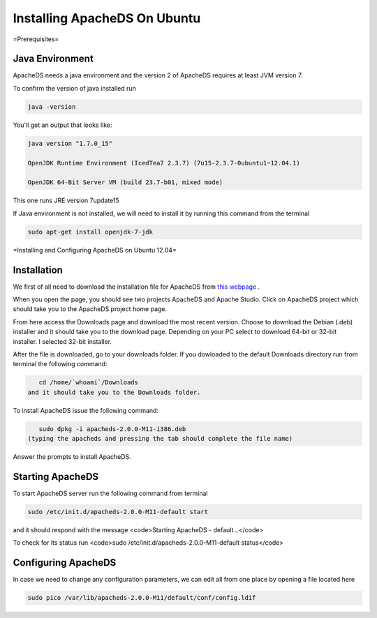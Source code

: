 Installing ApacheDS On Ubuntu
=============================

=Prerequisites=

Java Environment
^^^^^^^^^^^^^^^^
ApacheDS needs a java environment and the version 2 of ApacheDS requires at least JVM version 7.

To confirm the version of java installed run 

.. code-block::

     java -version 

You'll get an output that looks like:

.. code-block::

    java version "1.7.0_15"
    
    OpenJDK Runtime Environment (IcedTea7 2.3.7) (7u15-2.3.7-0ubuntu1~12.04.1)
    
    OpenJDK 64-Bit Server VM (build 23.7-b01, mixed mode)
    
 

This one runs JRE version 7update15

If Java environment is not installed, we will need to install it by running this command from the terminal

.. code-block::

     sudo apt-get install openjdk-7-jdk 

=Installing and Configuring ApacheDS on Ubuntu 12.04=

Installation
^^^^^^^^^^^^

We first of all need to download the installation file for ApacheDS from  `this webpage <http://directory.apache.org>`_ .

When you open the page, you should see two projects ApacheDS and Apache Studio. Click on ApacheDS project which should take you to the ApacheDS project home page.

From here access the Downloads page and download the most recent version.
Choose to download the Debian (.deb) installer and it should take you to the download page. Depending on your PC select to download 64-bit or 32-bit installer. I selected 32-bit installer.

After the file is downloaded, go to your downloads folder. If you dowloaded to the default Downloads directory run from terminal the following command:

.. code-block::

    cd /home/`whoami`/Downloads
 and it should take you to the Downloads folder.

To install ApacheDS issue the following command:

.. code-block::

    sudo dpkg -i apacheds-2.0.0-M11-i386.deb
 (typing the apacheds and pressing the tab should complete the file name)

Answer the prompts to install ApacheDS.

Starting ApacheDS
^^^^^^^^^^^^^^^^^

To start ApacheDS server run the following command from terminal 

.. code-block::

    sudo /etc/init.d/apacheds-2.0.0-M11-default start

and it should respond with the message <code>Starting ApacheDS - default...</code>

To check for its status run <code>sudo /etc/init.d/apacheds-2.0.0-M11-default status</code>

Configuring ApacheDS
^^^^^^^^^^^^^^^^^^^^

In case we need to change any configuration parameters, we can edit all from one place by opening a file located here

.. code-block::

     sudo pico /var/lib/apacheds-2.0.0-M11/default/conf/config.ldif

